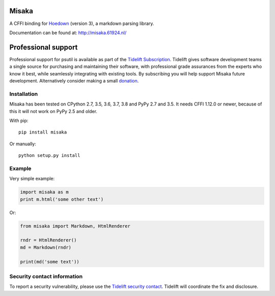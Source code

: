Misaka
======

.. image:: https://img.shields.io/pypi/v/misaka.svg
    :target: https://pypi.python.org/pypi/misaka

.. image:: https://img.shields.io/pypi/dm/misaka.svg
    :target: https://pypi.python.org/pypi/misaka

.. image:: https://img.shields.io/travis/FSX/misaka.svg
    :target: https://travis-ci.org/FSX/misaka

A CFFI binding for Hoedown_ (version 3), a markdown parsing library.

Documentation can be found at: http://misaka.61924.nl/

.. _Hoedown: https://github.com/hoedown/hoedown


Professional support
====================

Professional support for psutil is available as part of the `Tidelift
Subscription`_. Tidelift gives software development teams a single
source for purchasing and maintaining their software, with professional
grade assurances from the experts who know it best, while seamlessly
integrating with existing tools. By subscribing you will help support
Misaka future development. Alternatively consider making a small
`donation`_.

.. _Tidelift Subscription: https://tidelift.com/subscription/pkg/pypi-misaka?utm_source=pypi-misaka&utm_medium=referral&utm_campaign=readme
.. _`donation`: https://www.paypal.com/cgi-bin/webscr?cmd=_donations&business=FB6NWEJC87BJY&currency_code=EUR&source=url


Installation
------------

Misaka has been tested on CPython 2.7, 3.5, 3.6, 3.7, 3.8 and PyPy 2.7
and 3.5. It needs CFFI 1.12.0 or newer, because of this it will not work
on PyPy 2.5 and older.

With pip::

    pip install misaka

Or manually::

    python setup.py install


Example
-------

Very simple example:

.. code:: python

    import misaka as m
    print m.html('some other text')

Or:

.. code:: python

    from misaka import Markdown, HtmlRenderer

    rndr = HtmlRenderer()
    md = Markdown(rndr)

    print(md('some text'))


Security contact information
----------------------------

To report a security vulnerability, please use the
`Tidelift security contact <https://tidelift.com/security>`_.
Tidelift will coordinate the fix and disclosure.
